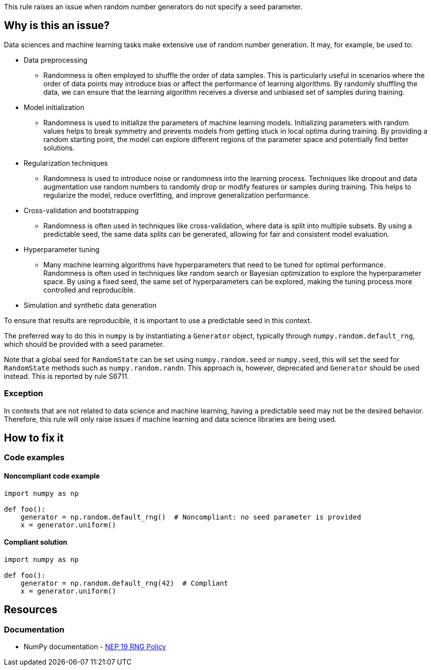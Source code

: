 This rule raises an issue when random number generators do not specify a seed parameter.

== Why is this an issue?

Data sciences and machine learning tasks make extensive use of random number generation. It may, for example, be used to:

* Data preprocessing
** Randomness is often employed to shuffle the order of data samples. This is particularly useful in scenarios where the order of data points may introduce bias or affect the performance of learning algorithms. By randomly shuffling the data, we can ensure that the learning algorithm receives a diverse and unbiased set of samples during training.
* Model initialization
** Randomness is used to initialize the parameters of machine learning models. Initializing parameters with random values helps to break symmetry and prevents models from getting stuck in local optima during training. By providing a random starting point, the model can explore different regions of the parameter space and potentially find better solutions.
* Regularization techniques
** Randomness is used to introduce noise or randomness into the learning process. Techniques like dropout and data augmentation use random numbers to randomly drop or modify features or samples during training. This helps to regularize the model, reduce overfitting, and improve generalization performance.
* Cross-validation and bootstrapping
** Randomness is often used in techniques like cross-validation, where data is split into multiple subsets. By using a predictable seed, the same data splits can be generated, allowing for fair and consistent model evaluation.
* Hyperparameter tuning
** Many machine learning algorithms have hyperparameters that need to be tuned for optimal performance. Randomness is often used in techniques like random search or Bayesian optimization to explore the hyperparameter space. By using a fixed seed, the same set of hyperparameters can be explored, making the tuning process more controlled and reproducible.
* Simulation and synthetic data generation

To ensure that results are reproducible, it is important to use a predictable seed in this context.

The preferred way to do this in `numpy` is by instantiating a `Generator` object, typically through `numpy.random.default_rng`, which should be provided with a seed parameter.

Note that a global seed for `RandomState` can be set using `numpy.random.seed` or `numpy.seed`, this will set the seed for `RandomState` methods such as `numpy.random.randn`. This approach is, however, deprecated and `Generator` should be used instead. This is reported by rule S6711.


=== Exception

In contexts that are not related to data science and machine learning, having a predictable seed may not be the desired behavior. Therefore, this rule will only raise issues if machine learning and data science libraries are being used.

== How to fix it

=== Code examples

==== Noncompliant code example

[source,python,diff-id=1,diff-type=noncompliant]
----
import numpy as np

def foo():
    generator = np.random.default_rng()  # Noncompliant: no seed parameter is provided
    x = generator.uniform()
----

==== Compliant solution

[source,python,diff-id=1,diff-type=compliant]
----
import numpy as np

def foo():
    generator = np.random.default_rng(42)  # Compliant
    x = generator.uniform()
----

== Resources
=== Documentation

* NumPy documentation - https://numpy.org/neps/nep-0019-rng-policy.html[NEP 19 RNG Policy]
